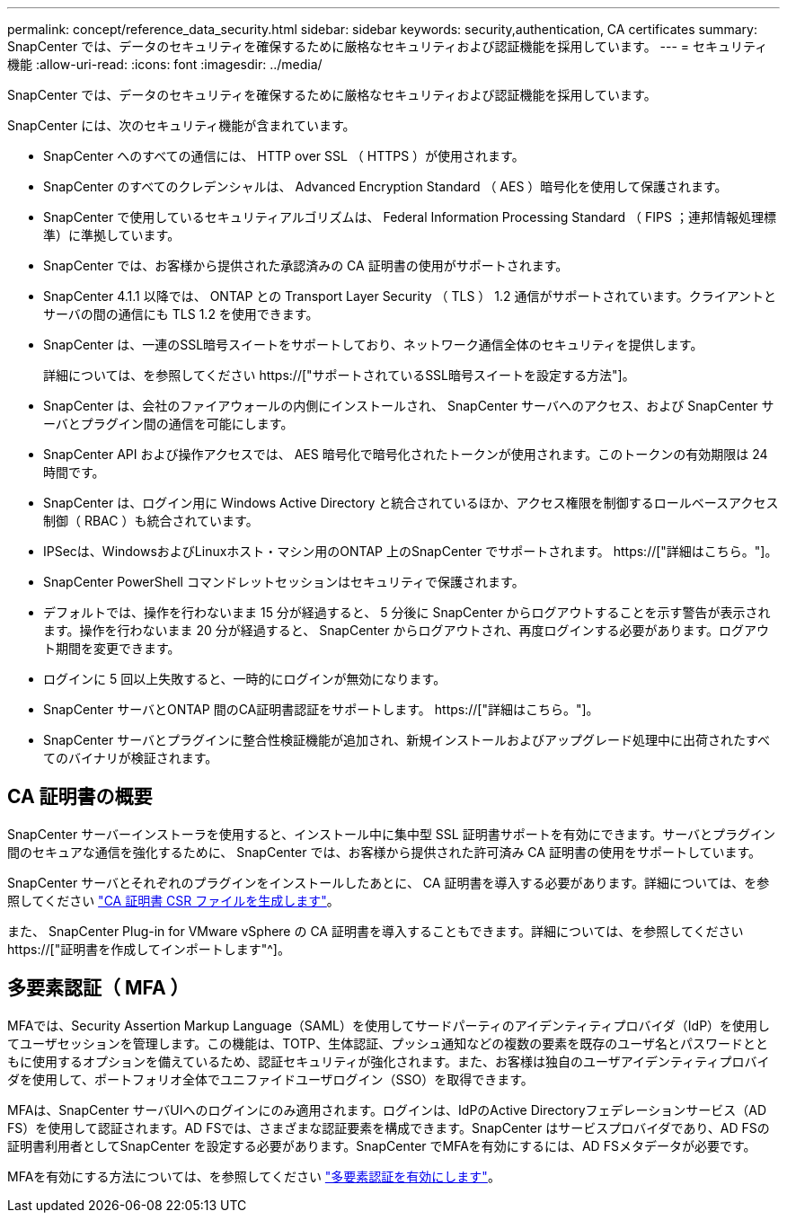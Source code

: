 ---
permalink: concept/reference_data_security.html 
sidebar: sidebar 
keywords: security,authentication, CA certificates 
summary: SnapCenter では、データのセキュリティを確保するために厳格なセキュリティおよび認証機能を採用しています。 
---
= セキュリティ機能
:allow-uri-read: 
:icons: font
:imagesdir: ../media/


[role="lead"]
SnapCenter では、データのセキュリティを確保するために厳格なセキュリティおよび認証機能を採用しています。

SnapCenter には、次のセキュリティ機能が含まれています。

* SnapCenter へのすべての通信には、 HTTP over SSL （ HTTPS ）が使用されます。
* SnapCenter のすべてのクレデンシャルは、 Advanced Encryption Standard （ AES ）暗号化を使用して保護されます。
* SnapCenter で使用しているセキュリティアルゴリズムは、 Federal Information Processing Standard （ FIPS ；連邦情報処理標準）に準拠しています。
* SnapCenter では、お客様から提供された承認済みの CA 証明書の使用がサポートされます。
* SnapCenter 4.1.1 以降では、 ONTAP との Transport Layer Security （ TLS ） 1.2 通信がサポートされています。クライアントとサーバの間の通信にも TLS 1.2 を使用できます。
* SnapCenter は、一連のSSL暗号スイートをサポートしており、ネットワーク通信全体のセキュリティを提供します。
+
詳細については、を参照してください https://["サポートされているSSL暗号スイートを設定する方法"]。

* SnapCenter は、会社のファイアウォールの内側にインストールされ、 SnapCenter サーバへのアクセス、および SnapCenter サーバとプラグイン間の通信を可能にします。
* SnapCenter API および操作アクセスでは、 AES 暗号化で暗号化されたトークンが使用されます。このトークンの有効期限は 24 時間です。
* SnapCenter は、ログイン用に Windows Active Directory と統合されているほか、アクセス権限を制御するロールベースアクセス制御（ RBAC ）も統合されています。
* IPSecは、WindowsおよびLinuxホスト・マシン用のONTAP 上のSnapCenter でサポートされます。 https://["詳細はこちら。"]。
* SnapCenter PowerShell コマンドレットセッションはセキュリティで保護されます。
* デフォルトでは、操作を行わないまま 15 分が経過すると、 5 分後に SnapCenter からログアウトすることを示す警告が表示されます。操作を行わないまま 20 分が経過すると、 SnapCenter からログアウトされ、再度ログインする必要があります。ログアウト期間を変更できます。
* ログインに 5 回以上失敗すると、一時的にログインが無効になります。
* SnapCenter サーバとONTAP 間のCA証明書認証をサポートします。 https://["詳細はこちら。"]。
* SnapCenter サーバとプラグインに整合性検証機能が追加され、新規インストールおよびアップグレード処理中に出荷されたすべてのバイナリが検証されます。




== CA 証明書の概要

SnapCenter サーバーインストーラを使用すると、インストール中に集中型 SSL 証明書サポートを有効にできます。サーバとプラグイン間のセキュアな通信を強化するために、 SnapCenter では、お客様から提供された許可済み CA 証明書の使用をサポートしています。

SnapCenter サーバとそれぞれのプラグインをインストールしたあとに、 CA 証明書を導入する必要があります。詳細については、を参照してください link:../install/reference_generate_CA_certificate_CSR_file.html["CA 証明書 CSR ファイルを生成します"]。

また、 SnapCenter Plug-in for VMware vSphere の CA 証明書を導入することもできます。詳細については、を参照してください https://["証明書を作成してインポートします"^]。



== 多要素認証（ MFA ）

MFAでは、Security Assertion Markup Language（SAML）を使用してサードパーティのアイデンティティプロバイダ（IdP）を使用してユーザセッションを管理します。この機能は、TOTP、生体認証、プッシュ通知などの複数の要素を既存のユーザ名とパスワードとともに使用するオプションを備えているため、認証セキュリティが強化されます。また、お客様は独自のユーザアイデンティティプロバイダを使用して、ポートフォリオ全体でユニファイドユーザログイン（SSO）を取得できます。

MFAは、SnapCenter サーバUIへのログインにのみ適用されます。ログインは、IdPのActive Directoryフェデレーションサービス（AD FS）を使用して認証されます。AD FSでは、さまざまな認証要素を構成できます。SnapCenter はサービスプロバイダであり、AD FSの証明書利用者としてSnapCenter を設定する必要があります。SnapCenter でMFAを有効にするには、AD FSメタデータが必要です。

MFAを有効にする方法については、を参照してください link:../install/enable_multifactor_authentication.html["多要素認証を有効にします"]。
